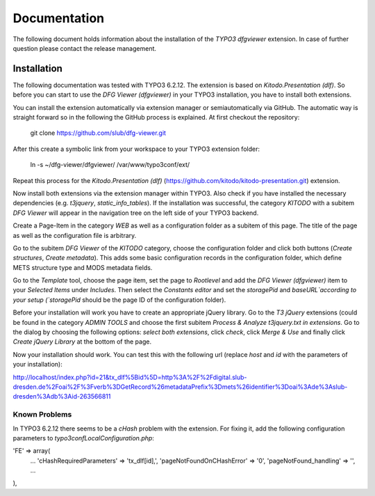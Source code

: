 =============
Documentation
=============

The following document holds information about the installation of the *TYPO3 dfgviewer* extension. In case of further question please contact the release management.

Installation
============

The following documentation was tested with TYPO3 6.2.12. The extension is based on *Kitodo.Presentation (dlf)*. So before you can start to use the *DFG Viewer (dfgviewer)* in your TYPO3 installation, you have to install both extensions.

You can install the extension automatically via extension manager or semiautomatically via GitHub. The automatic way is straight forward so in the following the GitHub process is explained.
At first checkout the repository:

	git clone https://github.com/slub/dfg-viewer.git

After this create a symbolic link from your workspace to your TYPO3 extension folder:

	ln -s ~/dfg-viewer/dfgviewer/ /var/www/typo3conf/ext/

Repeat this process for the *Kitodo.Presentation (dlf)* (https://github.com/kitodo/kitodo-presentation.git) extension.

Now install both extensions via the extension manager within TYPO3. Also check if you have installed the necessary dependencies (e.g. *t3jquery*, *static_info_tables*). If the installation was successful, the category `KITODO` with a subitem `DFG Viewer` will appear in the navigation tree on the left side of your TYPO3 backend.

Create a Page-Item in the category `WEB` as well as a configuration folder as a subitem of this page. The title of the page as well as the configuration file is arbitrary.

Go to the subitem `DFG Viewer` of the `KITODO` category, choose the configuration folder and click both buttons (*Create structures*, *Create metadata*). This adds some basic configuration records in the configuration folder, which define METS structure type and MODS metadata fields.

Go to the `Template` tool, choose the page item, set the page to *Rootlevel* and add the *DFG Viewer (dfgviewer)* item to your *Selected Items* under *Includes*.
Then select the `Constants editor` and set the `storagePid` and `baseURL`according to your setup (`storagePid` should be the page ID of the configuration folder).

Before your installation will work you have to create an appropriate jQuery library. Go to the *T3 jQuery* extensions (could be found in the category *ADMIN TOOLS* and choose the first subitem *Process & Analyze t3jquery.txt in extensions*. Go to the dialog by choosing the following options: *select both extensions*, click *check*, click *Merge & Use* and finally click *Create jQuery Library* at the bottom of the page.

Now your installation should work. You can test this with the following url (replace *host* and *id* with the parameters of your installation):

http://localhost/index.php?id=21&tx_dlf%5Bid%5D=http%3A%2F%2Fdigital.slub-dresden.de%2Foai%2F%3Fverb%3DGetRecord%26metadataPrefix%3Dmets%26identifier%3Doai%3Ade%3Aslub-dresden%3Adb%3Aid-263566811

Known Problems
--------------

In TYPO3 6.2.12 there seems to be a *cHash* problem with the extension. For fixing it, add the following configuration parameters to *typo3conf\LocalConfiguration.php*:

'FE' => array(
	...
	'cHashRequiredParameters' => 'tx_dlf[id],',
        'pageNotFoundOnCHashError' => '0',
        'pageNotFound_handling' => '',
        ...
),
